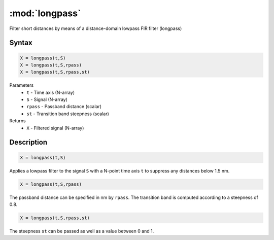 .. highlight:: matlab
.. _longpass:


***********************
:mod:`longpass`
***********************

Filter short distances by means of a distance-domain lowpass FIR filter (longpass)

Syntax
=========================================

.. code-block:: matlab

    X = longpass(t,S)
    X = longpass(t,S,rpass)
    X = longpass(t,S,rpass,st)


Parameters
    *   ``t`` - Time axis (N-array)
    *   ``S`` - Signal (N-array)
    *   ``rpass`` - Passband distance (scalar)
    *   ``st`` - Transition band steepness (scalar)

Returns
    *   ``X`` - Filtered signal (N-array)

Description
=========================================

.. code-block:: matlab

        X = longpass(t,S)

Applies a lowpass filter to the signal ``S`` with a N-point time axis ``t`` to suppress any distances below 1.5 nm.

.. code-block:: matlab

    X = longpass(t,S,rpass)

The passband distance can be specified in nm by ``rpass``. The transition band is computed according to a steepness of 0.8.

.. code-block:: matlab

    X = longpass(t,S,rpass,st)

The steepness ``st`` can be passed as well as a value between 0 and 1.